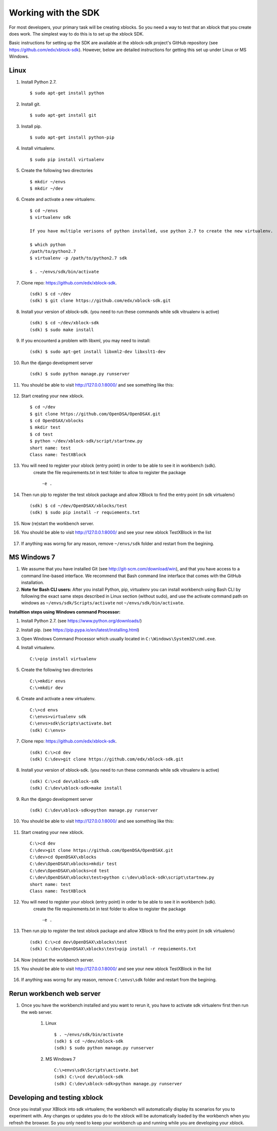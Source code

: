 .. _SDK:

====================
Working with the SDK
====================

For most developers, your primary task will be creating xblocks.
So you need a way to test that an xblock that you create does work.
The simplest way to do this is to set up the xblock SDK.

Basic instructions for setting up the SDK are available at the
xblock-sdk project's GitHub repository
(see https://github.com/edx/xblock-sdk).
However, below are detailed instructions for getting this set up under
Linux or MS Windows.

-----
Linux
-----
#. Install Python 2.7. ::

	$ sudo apt-get install python

#. Install git. ::

	$ sudo apt-get install git

#. Install pip. ::

	$ sudo apt-get install python-pip

#. Install virtualenv. ::

	$ sudo pip install virtualenv

#. Create the following two directories ::

	$ mkdir ~/envs
	$ mkdir ~/dev

#. Create and activate a new virtualenv. ::

	$ cd ~/envs
	$ virtualenv sdk

	If you have multiple verisons of python installed, use python 2.7 to create the new virtualenv.

	$ which python
	/path/to/python2.7
	$ virtualenv -p /path/to/python2.7 sdk

	$ . ~/envs/sdk/bin/activate


#. Clone repo: https://github.com/edx/xblock-sdk. ::

	(sdk) $ cd ~/dev
	(sdk) $ git clone https://github.com/edx/xblock-sdk.git

#. Install your version of xblock-sdk. (you need to run these commands while sdk vitrualenv is active) ::

   (sdk) $ cd ~/dev/xblock-sdk
   (sdk) $ sudo make install

#. If you encounterd a problem with libxml, you may need to install: ::

	(sdk) $ sudo apt-get install libxml2-dev libxslt1-dev

#. Run the django development server ::

	(sdk) $ sudo python manage.py runserver

#. You should be able to visit http://127.0.0.1:8000/ and see something like this:

	.. image:: _static/workbench_home.png
	   :width: 752px
	   :height: 427px
	   :alt: alternate text
	   :align: center

#. Start creating your new xblock. ::

	$ cd ~/dev
	$ git clone https://github.com/OpenDSA/OpenDSAX.git
	$ cd OpenDSAX/xblocks
	$ mkdir test
	$ cd test
	$ python ~/dev/xblock-sdk/script/startnew.py
	short name: test
	Class name: TestXBlock

#. You will need to register your xblock (entry point) in order to be able to see it in workbench (sdk). 
	create the file requirements.txt in test folder to allow to register the package ::
	
	-e .

#. Then run pip to register the test xblock package and allow XBlock to find the entry point (in sdk virtualenv) ::

	(sdk) $ cd ~/dev/OpenDSAX/xblocks/test
	(sdk) $ sudo pip install -r requiements.txt

#. Now (re)start the workbench server.
   
#. You should be able to visit http://127.0.0.1:8000/ and see your new xblock TestXBlock in the list

	.. image:: _static/workbench_test_XBlock.png
		:width: 650px
		:height: 488px
		:alt: alternate text
		:align: center

#. If anything was worng for any reason, remove ``~/envs/sdk`` folder and restart from the begining.

------------
MS Windows 7
------------

#. We assume that you have installed Git (see http://git-scm.com/download/win), and that you have access to a command line-based interface. We recommend that Bash command line interface that comes with the GitHub installation.

#. **Note for Bash CLI users:** After you install Python, pip, virtualenv you can install workbench using Bash CLI by following the exact same steps described in Linux section (without sudo), and use the activate command path on windows as ``~/envs/sdk/Scripts/activate`` not ``~/envs/sdk/bin/activate``.

**Installtion steps using Windows command Processor:**

#. Install Python 2.7. (see https://www.python.org/downloads/)

#. Install pip. (see https://pip.pypa.io/en/latest/installing.html)

#. Open Windows Command Processor which usually located in ``C:\Windows\System32\cmd.exe``.

#. Install virtualenv. ::
   
	C:\>pip install virtualenv

#. Create the following two directories ::

	C:\>mkdir envs
	C:\>mkdir dev

#. Create and activate a new virtualenv. ::

	C:\>cd envs
	C:\envs>virtualenv sdk
	C:\envs>sdk\Scripts\activate.bat
	(sdk) C:\envs>

#. Clone repo: https://github.com/edx/xblock-sdk. ::

	(sdk) C:\>cd dev
	(sdk) C:\dev>git clone https://github.com/edx/xblock-sdk.git

#. Install your version of xblock-sdk. (you need to run these commands while sdk vitrualenv is active) ::

	(sdk) C:\>cd dev\xblock-sdk
	(sdk) C:\dev\xblock-sdk>make install

#. Run the django development server ::

	(sdk) C:\dev\xblock-sdk>python manage.py runserver

#. You should be able to visit http://127.0.0.1:8000/ and see something like this:

	.. image:: _static/workbench_home.png
	   :width: 752px
	   :height: 427px
	   :alt: alternate text
	   :align: center


#. Start creating your new xblock. ::

	C:\>cd dev
	C:\dev>git clone https://github.com/OpenDSA/OpenDSAX.git
	C:\dev>cd OpenDSAX\xblocks
	C:\dev\OpenDSAX\xblocks>mkdir test
	C:\dev\OpenDSAX\xblocks>cd test
	C:\dev\OpenDSAX\xblocks\test>python c:\dev\xblock-sdk\script\startnew.py
	short name: test
	Class name: TestXBlock

#. You will need to register your xblock (entry point) in order to be able to see it in workbench (sdk). 
	create the file requirements.txt in test folder to allow to register the package ::
	
	-e .

#. Then run pip to register the test xblock package and allow XBlock to find the entry point (in sdk virtualenv) ::

	(sdk) C:\>cd dev\OpenDSAX\xblocks\test
	(sdk) C:\dev\OpenDSAX\xblocks\test>pip install -r requiements.txt

#. Now (re)start the workbench server.
   
#. You should be able to visit http://127.0.0.1:8000/ and see your new xblock TestXBlock in the list

	.. image:: _static/workbench_test_XBlock.png
		:width: 650px
		:height: 488px
		:alt: alternate text
		:align: center

#. If anything was worng for any reason, remove ``C:\envs\sdk`` folder and restart from the begining.

--------------------------
Rerun workbench web server
--------------------------
#. Once you have the workbench installed and you want to rerun it, you have to activate sdk virtualenv first then run the web server. 

	#. Linux ::

		$ . ~/envs/sdk/bin/activate
		(sdk) $ cd ~/dev/xblock-sdk
	 	(sdk) $ sudo python manage.py runserver

	#. MS Windows 7 ::

		C:\>envs\sdk\Scripts\activate.bat
		(sdk) C:\>cd dev\xblock-sdk
		(sdk) C:\dev\xblock-sdk>python manage.py runserver

-----------------------------
Developing and testing xblock
-----------------------------

Once you install your XBlock into sdk virtualenv, the workbench will automatically display its scenarios for you to experiment with. Any changes or updates you do to the xblock will be automatically loaded by the workbench when you refresh the browser. So you only need to keep your workbench up and running while you are developing your xblock.